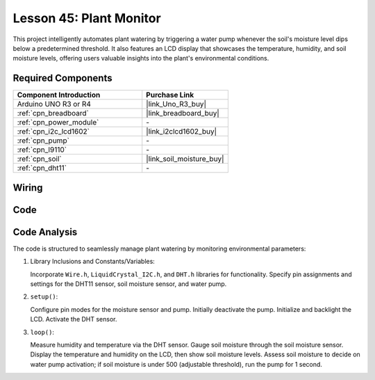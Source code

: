 .. https://github.com/sunfounder/Elite-Explorer-Kit/blob/docs/docs/source/fun_projects/08_fun_plant_monitor.rst

.. _uno_plant_monitor:

Lesson 45: Plant Monitor
=============================================================


This project intelligently automates plant watering by triggering a water pump whenever the soil's moisture level dips below a predetermined threshold. 
It also features an LCD display that showcases the temperature, humidity, 
and soil moisture levels, offering users valuable insights into the plant's environmental conditions.

Required Components
---------------------------

.. list-table::
    :widths: 30 20
    :header-rows: 1

    *   - Component Introduction
        - Purchase Link

    *   - Arduino UNO R3 or R4
        - |link_Uno_R3_buy|
    *   - :ref:`cpn_breadboard`
        - |link_breadboard_buy|
    *   - :ref:`cpn_power_module`
        - \-
    *   - :ref:`cpn_i2c_lcd1602`
        - |link_i2clcd1602_buy|
    *   - :ref:`cpn_pump`
        - \-
    *   - :ref:`cpn_l9110`
        - \-
    *   - :ref:`cpn_soil`
        - |link_soil_moisture_buy|
    *   - :ref:`cpn_dht11`
        - \-

Wiring
---------------------------

.. image:: img/Lesson_45_Plant_monitor_uno_bb.png
    :width: 100%


Code
---------------------------

.. raw:: html

    <iframe src=https://create.arduino.cc/editor/sunfounder01/700a51fb-6bb3-46c0-b0eb-5b03a6eb681e/preview?embed style="height:510px;width:100%;margin:10px 0" frameborder=0></iframe>



Code Analysis
---------------------------



The code is structured to seamlessly manage plant watering by monitoring environmental parameters:

1. Library Inclusions and Constants/Variables:

   Incorporate ``Wire.h``, ``LiquidCrystal_I2C.h``, and ``DHT.h`` libraries for functionality.
   Specify pin assignments and settings for the DHT11 sensor, soil moisture sensor, and water pump.

2. ``setup()``:

   Configure pin modes for the moisture sensor and pump.
   Initially deactivate the pump.
   Initialize and backlight the LCD.
   Activate the DHT sensor.

3. ``loop()``:

   Measure humidity and temperature via the DHT sensor.
   Gauge soil moisture through the soil moisture sensor.
   Display the temperature and humidity on the LCD, then show soil moisture levels.
   Assess soil moisture to decide on water pump activation; if soil moisture is under 500 (adjustable threshold), run the pump for 1 second.




